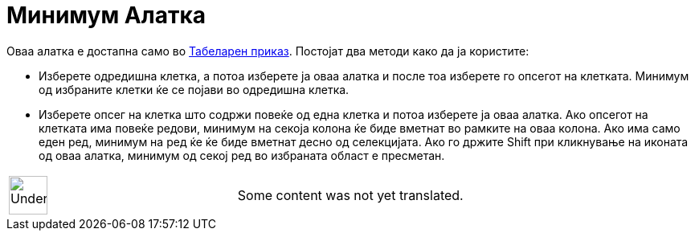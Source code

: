 = Минимум Алатка
:page-en: tools/Minimum
ifdef::env-github[:imagesdir: /mk/modules/ROOT/assets/images]

Оваа алатка е достапна само во xref:/Табеларен_приказ.adoc[Табеларен приказ]. Постојат два методи како да ја користите:

* Изберете одредишна клетка, а потоа изберете ја оваа алатка и после тоа изберете го опсегот на клетката. Минимум од
избраните клетки ќе се појави во одредишна клетка.
* Изберете опсег на клетка што содржи повеќе од една клетка и потоа изберете ја оваа алатка. Ако опсегот на клетката има
повеќе редови, минимум на секоја колона ќе биде вметнат во рамките на оваа колона. Ако има само еден ред, минимум на ред
ќе ќе биде вметнат десно од селекцијата. Ако го држите [.kcode]#Shift# при кликнување на иконата од оваа алатка, минимум
од секој ред во избраната област е пресметан.

[width="100%",cols="50%,50%",]
|===
a|
image:48px-UnderConstruction.png[UnderConstruction.png,width=48,height=48]

|Some content was not yet translated.
|===
